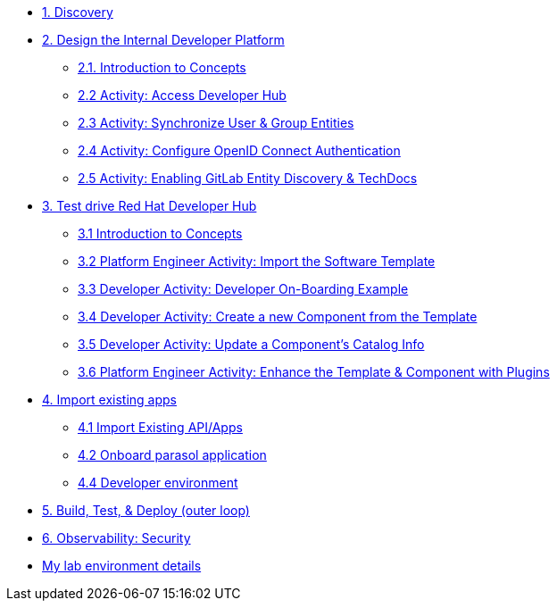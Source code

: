 * xref:module-01.adoc[1. Discovery]

* xref:module-02.0.adoc[2. Design the Internal Developer Platform]
** xref:module-02.1.adoc[2.1. Introduction to Concepts]
** xref:module-02.2.adoc[2.2 Activity: Access Developer Hub]
** xref:module-02.3.adoc[2.3 Activity: Synchronize User & Group Entities]
** xref:module-02.4.adoc[2.4 Activity: Configure OpenID Connect Authentication]
** xref:module-02.5.adoc[2.5 Activity: Enabling GitLab Entity Discovery & TechDocs]

* xref:module-03.0.adoc[3. Test drive Red Hat Developer Hub]
** xref:module-03.1.adoc[3.1 Introduction to Concepts]
** xref:module-03.2.adoc[3.2 Platform Engineer Activity: Import the Software Template]
** xref:module-03.3.adoc[3.3 Developer Activity: Developer On-Boarding Example]
** xref:module-03.4.adoc[3.4 Developer Activity: Create a new Component from the Template]
** xref:module-03.5.adoc[3.5 Developer Activity: Update a Component's Catalog Info]
** xref:module-03.6.adoc[3.6 Platform Engineer Activity: Enhance the Template & Component with Plugins]


* xref:module-04.0.adoc[4. Import existing apps]
** xref:module-04.1.adoc[4.1 Import Existing API/Apps]
** xref:module-04.2.adoc[4.2 Onboard parasol application]
** xref:module-04.3.adoc[4.4 Developer environment]


* xref:module-05.adoc[5. Build, Test, & Deploy (outer loop)]

* xref:module-06.adoc[6. Observability: Security]

* xref:env.adoc[My lab environment details]

